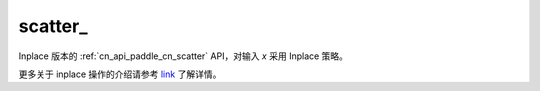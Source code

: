 .. _cn_api_paddle_cn_scatter_:

scatter\_
-------------------------------
.. py:function:: paddle.scatter_(x, index, updates, overwrite=True, name=None)

Inplace 版本的 :ref:`cn_api_paddle_cn_scatter` API，对输入 `x` 采用 Inplace 策略。

更多关于 inplace 操作的介绍请参考 `link`_ 了解详情。

.. _link: https://www.paddlepaddle.org.cn/documentation/docs/zh/develop/guides/beginner/tensor_cn.html#id3
